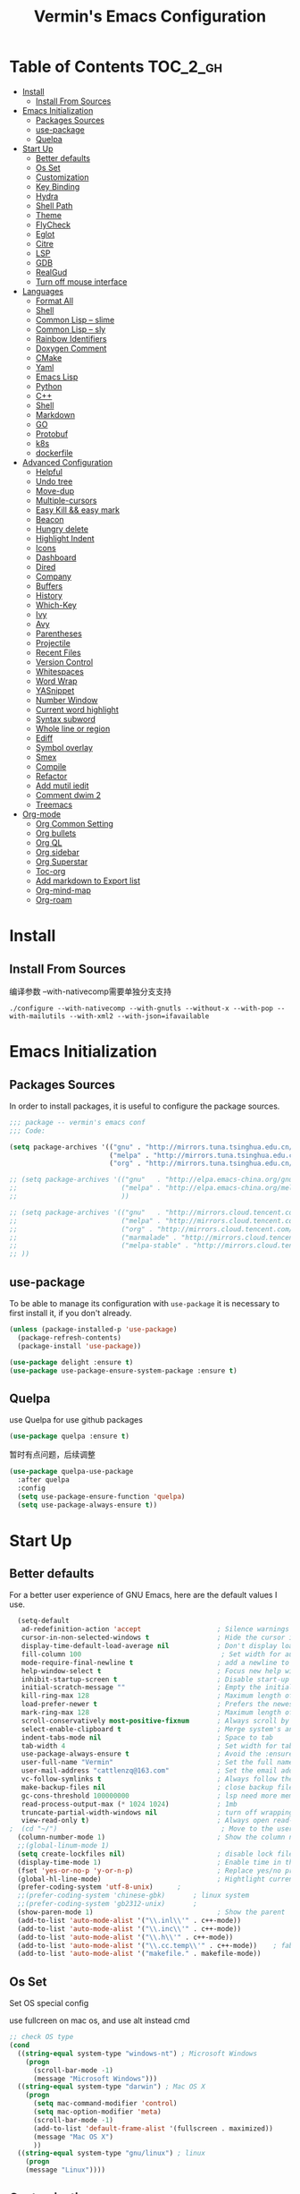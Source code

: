 
#+Title:  Vermin's Emacs Configuration

* Table of Contents                                                :TOC_2_gh:
- [[#install][Install]]
  - [[#install-from-sources][Install From Sources]]
- [[#emacs-initialization][Emacs Initialization]]
  - [[#packages-sources][Packages Sources]]
  - [[#use-package][use-package]]
  - [[#quelpa][Quelpa]]
- [[#start-up][Start Up]]
  - [[#better-defaults][Better defaults]]
  - [[#os-set][Os Set]]
  - [[#customization][Customization]]
  - [[#key-binding][Key Binding]]
  - [[#hydra][Hydra]]
  - [[#shell-path][Shell Path]]
  - [[#theme][Theme]]
  - [[#flycheck][FlyCheck]]
  - [[#eglot][Eglot]]
  - [[#citre][Citre]]
  - [[#lsp][LSP]]
  - [[#gdb][GDB]]
  - [[#realgud][RealGud]]
  - [[#turn-off-mouse-interface][Turn off mouse interface]]
- [[#languages][Languages]]
  - [[#format-all][Format All]]
  - [[#shell][Shell]]
  - [[#common-lisp----slime][Common Lisp -- slime]]
  - [[#common-lisp----sly][Common Lisp -- sly]]
  - [[#rainbow-identifiers][Rainbow Identifiers]]
  - [[#doxygen-comment][Doxygen Comment]]
  - [[#cmake][CMake]]
  - [[#yaml][Yaml]]
  - [[#emacs-lisp][Emacs Lisp]]
  - [[#python][Python]]
  - [[#c][C++]]
  - [[#shell-1][Shell]]
  - [[#markdown][Markdown]]
  - [[#go][GO]]
  - [[#protobuf][Protobuf]]
  - [[#k8s][k8s]]
  - [[#dockerfile][dockerfile]]
- [[#advanced-configuration][Advanced Configuration]]
  - [[#helpful][Helpful]]
  - [[#undo-tree][Undo tree]]
  - [[#move-dup][Move-dup]]
  - [[#multiple-cursors][Multiple-cursors]]
  - [[#easy-kill--easy-mark][Easy Kill && easy mark]]
  - [[#beacon][Beacon]]
  - [[#hungry-delete][Hungry delete]]
  - [[#highlight-indent][Highlight Indent]]
  - [[#icons][Icons]]
  - [[#dashboard][Dashboard]]
  - [[#dired][Dired]]
  - [[#company][Company]]
  - [[#buffers][Buffers]]
  - [[#history][History]]
  - [[#which-key][Which-Key]]
  - [[#ivy][Ivy]]
  - [[#avy][Avy]]
  - [[#parentheses][Parentheses]]
  - [[#projectile][Projectile]]
  - [[#recent-files][Recent Files]]
  - [[#version-control][Version Control]]
  - [[#whitespaces][Whitespaces]]
  - [[#word-wrap][Word Wrap]]
  - [[#yasnippet][YASnippet]]
  - [[#number-window][Number Window]]
  - [[#current-word-highlight][Current word highlight]]
  - [[#syntax-subword][Syntax subword]]
  - [[#whole-line-or-region][Whole line or region]]
  - [[#ediff][Ediff]]
  - [[#symbol-overlay][Symbol overlay]]
  - [[#smex][Smex]]
  - [[#compile][Compile]]
  - [[#refactor][Refactor]]
  - [[#add-mutil-iedit][Add mutil iedit]]
  - [[#comment-dwim-2][Comment dwim 2]]
  - [[#treemacs][Treemacs]]
- [[#org-mode][Org-mode]]
  - [[#org-common-setting][Org Common Setting]]
  - [[#org-bullets][Org bullets]]
  - [[#org-ql][Org QL]]
  - [[#org-sidebar][Org sidebar]]
  - [[#org-superstar][Org Superstar]]
  - [[#toc-org][Toc-org]]
  - [[#add-markdown-to-export-list][Add markdown to Export list]]
  - [[#org-mind-map][Org-mind-map]]
  - [[#org-roam][Org-roam]]

* Install
** Install From Sources
  编译参数
  --with-nativecomp需要单独分支支持
  #+begin_src shell
 ./configure --with-nativecomp --with-gnutls --without-x --with-pop --with-mailutils --with-xml2 --with-json=ifavailable
  #+end_src

* Emacs Initialization
** Packages Sources

   In order to install packages, it is useful to configure the package sources.

   #+BEGIN_SRC emacs-lisp :tangle yes
     ;;; package -- vermin's emacs conf
     ;;; Code:

     (setq package-archives '(("gnu" . "http://mirrors.tuna.tsinghua.edu.cn/elpa/gnu/")
                              ("melpa" . "http://mirrors.tuna.tsinghua.edu.cn/elpa/melpa/")
                              ("org" . "http://mirrors.tuna.tsinghua.edu.cn/elpa/org/")))

     ;; (setq package-archives '(("gnu"   . "http://elpa.emacs-china.org/gnu/")
     ;;                          ("melpa" . "http://elpa.emacs-china.org/melpa/")
     ;;                          ))

     ;; (setq package-archives '(("gnu"   . "http://mirrors.cloud.tencent.com/elpa/gnu/")
     ;;                          ("melpa" . "http://mirrors.cloud.tencent.com/elpa/melpa/")
     ;;                          ("org" . "http://mirrors.cloud.tencent.com/elpa/org/")
     ;;                          ("marmalade" . "http://mirrors.cloud.tencent.com/elpa/marmalade/")
     ;;                          ("melpa-stable" . "http://mirrors.cloud.tencent.com/elpa/melpa-stable/")
     ;; ))
   #+END_SRC

** use-package

   To be able to manage its configuration with =use-package= it is necessary to
   first install it, if you don't already.

   #+BEGIN_SRC emacs-lisp :tangle yes
  (unless (package-installed-p 'use-package)
    (package-refresh-contents)
    (package-install 'use-package))

  (use-package delight :ensure t)
  (use-package use-package-ensure-system-package :ensure t)
   #+END_SRC

** Quelpa
   use Quelpa for use github packages
   #+begin_src emacs-lisp :tangle yes
   (use-package quelpa :ensure t)
   #+end_src

   暂时有点问题，后续调整
   #+begin_src emacs-lisp :tangle no
   (use-package quelpa-use-package
     :after quelpa
     :config
     (setq use-package-ensure-function 'quelpa)
     (setq use-package-always-ensure t))
   #+end_src

* Start Up
** Better defaults

   For a better user experience of GNU Emacs, here are the default values I use.

   #+BEGIN_SRC emacs-lisp :tangle yes
	(setq-default
	 ad-redefinition-action 'accept                   ; Silence warnings for redefinition
	 cursor-in-non-selected-windows t                 ; Hide the cursor in inactive windows
	 display-time-default-load-average nil            ; Don't display load average
	 fill-column 100                                   ; Set width for automatic line breaks
	 mode-require-final-newline t                     ; add a newline to end of file
	 help-window-select t                             ; Focus new help windows when opened
	 inhibit-startup-screen t                         ; Disable start-up screen
	 initial-scratch-message ""                       ; Empty the initial *scratch* buffer
	 kill-ring-max 128                                ; Maximum length of kill ring
	 load-prefer-newer t                              ; Prefers the newest version of a file
	 mark-ring-max 128                                ; Maximum length of mark ring
	 scroll-conservatively most-positive-fixnum       ; Always scroll by one line
	 select-enable-clipboard t                        ; Merge system's and Emacs' clipboard
	 indent-tabs-mode nil                             ; Space to tab
	 tab-width 4                                      ; Set width for tabs
	 use-package-always-ensure t                      ; Avoid the :ensure keyword for each package
	 user-full-name "Vermin"                          ; Set the full name of the current user
	 user-mail-address "cattlenzq@163.com"            ; Set the email address of the current user
	 vc-follow-symlinks t                             ; Always follow the symlinks
	 make-backup-files nil							  ; close backup files
     gc-cons-threshold 100000000                      ; lsp need more memory
     read-process-output-max (* 1024 1024)            ; 1mb
     truncate-partial-width-windows nil               ; turn off wrapping long lines
	 view-read-only t)                                ; Always open read-only buffers in view-mode
  ;  (cd "~/")                                         ; Move to the user directory
	(column-number-mode 1)                            ; Show the column number
    ;;(global-linum-mode 1)
    (setq create-lockfiles nil)                       ; disable lock file
	(display-time-mode 1)                             ; Enable time in the mode-line
	(fset 'yes-or-no-p 'y-or-n-p)                     ; Replace yes/no prompts with y/n
	(global-hl-line-mode)                             ; Hightlight current line
	(prefer-coding-system 'utf-8-unix)		;
    ;;(prefer-coding-system 'chinese-gbk)       ; linux system
	;;(prefer-coding-system 'gb2312-unix)		;
	(show-paren-mode 1)                               ; Show the parent
	(add-to-list 'auto-mode-alist '("\\.inl\\'" . c++-mode))
	(add-to-list 'auto-mode-alist '("\\.inc\\'" . c++-mode))
	(add-to-list 'auto-mode-alist '("\\.h\\'" . c++-mode))
	(add-to-list 'auto-mode-alist '("\\.cc.temp\\'" . c++-mode))    ; fable template file
    (add-to-list 'auto-mode-alist '("makefile." . makefile-mode))
   #+END_SRC

** Os Set
   Set OS special config

   use fullcreen on mac os, and use alt instead cmd
   #+BEGIN_SRC emacs-lisp :tangle yes
     ;; check OS type
     (cond
       ((string-equal system-type "windows-nt") ; Microsoft Windows
         (progn
           (scroll-bar-mode -1)
           (message "Microsoft Windows")))
       ((string-equal system-type "darwin") ; Mac OS X
         (progn
           (setq mac-command-modifier 'control)
           (setq mac-option-modifier 'meta)
           (scroll-bar-mode -1)
           (add-to-list 'default-frame-alist '(fullscreen . maximized))
           (message "Mac OS X")
           ))
       ((string-equal system-type "gnu/linux") ; linux
         (progn
         (message "Linux"))))
   #+END_SRC

** Customization

   To avoid overloading the GNU Emacs custormization =init.el= file made by the
   user with the UI, I add the generated code in a separate file.

   I also made sure to follow the XDG base directory specification for the
   =auto-save-file= folder, in order to keep my =~/.emacs.d= folder clean.

   #+BEGIN_SRC emacs-lisp :tangle yes
  (setq-default
   auto-save-list-file-name (expand-file-name (format "~/.emacs.d/data/auto-save-list"))
   custom-file (expand-file-name (format "~/.emacs.d/data/custom.el")))
  (when (file-exists-p custom-file)
    (load custom-file t))
   #+END_SRC

** Key Binding
   自己适应的一些绑定
   #+begin_src emacs-lisp :tangle yes
   ;; use bind-key for key binding
   (use-package bind-key)
   ;; Use s-SPC to set mark
   (bind-key* "M-SPC" 'set-mark-command)
   #+end_src

** Hydra
   use Hydra for some keybinds
   #+begin_src emacs-lisp :tangle yes
   (use-package major-mode-hydra
    :init
    (cl-defun pretty-hydra-title (title &optional icon-type icon-name
                                        &key face height v-adjust)
      "Add an icon in the hydra title."
      (let ((face (or face `(:foreground ,(face-background 'highlight))))
            (height (or height 1.0))
            (v-adjust (or v-adjust 0.0)))
        (concat
         (when (and (icons-displayable-p) icon-type icon-name)
           (let ((f (intern (format "all-the-icons-%s" icon-type))))
             (when (fboundp f)
               (concat
                (apply f (list icon-name :face face :height height :v-adjust v-adjust))
                " "))))))))
   #+end_src
** Shell Path
   #+BEGIN_SRC emacs-lisp :tangle yes

   ;; make Emacs use the $PATH set up by the user's shell
   (use-package exec-path-from-shell
     :ensure t
     :init (progn
	   (when(not(eq system-type 'windows-nt))
	     (setq exec-path-from-shell-variables '("PYTHONPATH" "GOPATH"))
	     ;; when it is nil, exec-path-from-shell will read environment variable
	     ;; from .zshenv instead of .zshrc, but makes sure that you put all
	     ;; environment variable you need in .zshenv rather than .zshrc
	     (setq exec-path-from-shell-check-startup-files nil) ;
	     (setq exec-path-from-shell-arguments '("-l" )) ;remove -i read form .zshenv
	    (exec-path-from-shell-initialize)
	    )
	  )
      )

;;   (use-package exec-path-from-shell
;;     :init
;;     (setq exec-path-from-shell-check-startup-files nil)
;;     (exec-path-from-shell-initialize)
;;   )
   #+END_SRC
** Theme
   *NOTE:* to be able to see icons in the =doom-modeline=, you will need to install
   [[#Icons][all-the-icons]].

   +powerline+ telephone-line && moe-theme is better than doom's

   #+begin_src emacs-lisp :tangle yes
   (use-package telephone-line
     :config
     (telephone-line-mode 1)
     )
   #+end_src

   telephone 更好看一点
   #+begin_src emacs-lisp :tangle no
     (use-package powerline
       :config
       (powerline-default-theme)
       )
   #+end_src

   #+begin_src emacs-lisp :tangle yes
     (use-package moe-theme
       :config
       (setq moe-theme-hightlight-buffer-id t)
       ;; Resize titles (optional).
       (setq moe-theme-resize-markdown-title '(1.5 1.4 1.3 1.2 1.0 1.0))
       (setq moe-theme-resize-org-title '(1.5 1.4 1.3 1.2 1.1 1.0 1.0 1.0 1.0))
       (setq moe-theme-resize-rst-title '(1.5 1.4 1.3 1.2 1.1 1.0))
       ;; Choose a color for mode-line.(Default: blue)
       (moe-theme-random-color)
       ;; (powerline-moe-theme)
       (show-paren-mode t)
       (setq show-paren-style 'expression)
       (load-theme 'moe-dark t)
       (set-face-background hl-line-face "color-17")
       )
   #+end_src

   #+begin_src emacs-lisp :tangle no
  (use-package doom-modeline
    :defer 0.1
    :config (doom-modeline-mode))
   #+end_src

   #+begin_src emacs-lisp :tangle no
   (use-package color-theme-sanityinc-tomorrow
     :defer 0.1
     :config (load-theme 'sanityinc-tomorrow-night t))
   #+end_src

   #+begin_src emacs-lisp :tangle no
   (use-package nord-theme
     :config
     (load-theme 'nord t)
   )
   #+end_src

   #+begin_src emacs-lisp :tangle no
   (use-package srcery-theme
     :config
     (load-theme 'srcery t)
     (set-face-background hl-line-face "color-16")
   )
   #+end_src

   #+BEGIN_SRC emacs-lisp :tangle no
  (use-package doom-themes
    :config
    ;; (load-theme 'doom-dark+ t)
    ;; (load-theme 'doom-Iosvkem t)
    (load-theme 'doom-gruvbox t)
    ;; Global settings (defaults)
	(setq doom-themes-enable-bold t    ; if nil, bold is universally disabled
          doom-themes-enable-italic t) ; if nil, italics is universally disabled

	;; Enable flashing mode-line on errors
	(doom-themes-visual-bell-config)

	;; Enable custom neotree theme (all-the-icons must be installed!)
	;;(doom-themes-neotree-config)
	;; or for treemacs users
	(setq doom-themes-treemacs-theme "doom-colors") ; use the colorful treemacs theme
	(doom-themes-treemacs-config)

	;; Corrects (and improves) org-mode's native fontification.
	(doom-themes-org-config)
	)
   #+END_SRC

** FlyCheck
   #+BEGIN_SRC emacs-lisp :tangle yes
   (use-package flycheck
     :init
	 (global-flycheck-mode)
   )
   #+END_SRC
** Eglot
   Other lsp client
   #+BEGIN_SRC emacs-lisp :tangle no
   (use-package eglot
     :ensure t
     :config
     (add-to-list 'eglot-server-programs '((c++-mode c-mode) "clangd"))
     (add-hook 'c-mode-hook 'eglot-ensure)
     (add-hook 'c++-mode-hook 'eglot-ensure)
     (add-hook 'python-mode-hook 'eglot-ensure)
     (add-hook 'go-mode-hook 'eglot-ensure)
   )

   #+END_SRC

** Citre
   部分情况下，服务不一定能编译通过，lsp无法使用，可以采用ctags补全部分
   另外citre-peak很好用
   #+begin_quote
   M-n, M-p: Next/prev line.
   M-N, M-P: Next/prev definition.
   M-l j: Jump to the definition.
   C-g: Close the peek window.
   #+end_quote
   https://github.com/universal-ctags/citre


   #+begin_src emacs-lisp :tangle yes
     (use-package citre
       :defer t
       :init
       ;; This is needed in `:init' block for lazy load to work.
       (require 'citre-config)
       ;; Bind your frequently used commands.  Alternatively, you can define them
       ;; in `citre-mode-map' so you can only use them when `citre-mode' is enabled.
       (global-set-key (kbd "C-x c j") 'citre-jump)
       (global-set-key (kbd "C-x c J") 'citre-jump-back)
       (global-set-key (kbd "C-x c p") 'citre-ace-peek)
       (global-set-key (kbd "C-x c u") 'citre-update-this-tags-file)
       :config
       (setq
        ;; Set these if readtags/ctags is not in your path.
        ;; citre-readtags-program "/path/to/readtags"
        ;; citre-ctags-program "/path/to/ctags"
        ;; Set this if you use project management plugin like projectile.  It's
        ;; used for things like displaying paths relatively, see its docstring.
        citre-project-root-function #'projectile-project-root
        ;; Set this if you want to always use one location to create a tags file.
        citre-default-create-tags-file-location 'global-cache
        ;; See the "Create tags file" section above to know these options
        citre-use-project-root-when-creating-tags t
        citre-prompt-language-for-ctags-command t
        ;; By default, when you open any file, and a tags file can be found for it,
        ;; `citre-mode' is automatically enabled.  If you only want this to work for
        ;; certain modes (like `prog-mode'), set it like this.
        citre-auto-enable-citre-mode-modes '(prog-mode)))
#+end_src

** LSP
   #+BEGIN_SRC emacs-lisp :tangle yes
   (setq lsp-keymap-prefix "C-c l")

   (use-package lsp-mode
     :after (yasnippet company)
     :hook (
           (c++-mode . lsp-deferred)
           (c-mode . lsp-deferred)
           (python-mode . lsp-deferred)
           (go-mode . lsp-deferred)
           (lsp-mode . lsp-enable-which-key-integration)
           )
     :bind (:map lsp-mode-map
            ("C-c C-d" . lsp-describe-thing-at-point))
     :init (setq lsp-auto-guess-root t)       ; Detect project root
     :config
     (setq lsp-completion-enable t
           lsp-enable-snippet t
           lsp-semantic-highlighting t
           lsp-idle-delay 0.1
           lsp-enable-text-document-color t
           lsp-completion-provider :capf)
     (push 'company-capf company-backends))

   (use-package lsp-ui
     :commands lsp-ui-mode)

   ;; Debug
   (use-package dap-mode
     :diminish
     :functions dap-hydra/nil
     :bind (:map lsp-mode-map
            ("<f5>" . dap-debug)
            ("M-<f5>" . dap-hydra))
     :config
           (setq dap-python-executable "python3")
     :hook ((after-init . dap-mode)
            (dap-mode . dap-ui-mode)
            (dap-session-created . (lambda (&_rest) (dap-hydra)))
            (dap-terminated . (lambda (&_rest) (dap-hydra/nil)))
            (python-mode . (lambda () (require 'dap-python)))
            (ruby-mode . (lambda () (require 'dap-ruby)))
            (go-mode . (lambda () (require 'dap-go)))
            (java-mode . (lambda () (require 'dap-java)))
            ((c-mode c++-mode objc-mode swift) . (lambda () (require 'dap-lldb)))
            (php-mode . (lambda () (require 'dap-php)))
            (elixir-mode . (lambda () (require 'dap-elixir)))
            ((js-mode js2-mode) . (lambda () (require 'dap-chrome)))))

   (with-eval-after-load 'lsp-mode
     (require 'dap-cpptools))

   ;; `lsp-mode' and `treemacs' integration.
   (use-package lsp-treemacs
     :commands lsp-treemacs-errors-list
   )

;;   (use-package company-lsp
;;     :config (push 'company-lsp company-backends)
;;     )

   (use-package lsp-ivy
     :commands lsp-ivy-workspace-symbol
   )
   #+END_SRC
** GDB
   暂时先配置多窗口调试
   #+begin_src emacs-lisp :tangle yes
     ;; use gdb in many windows by default
     (setq gdb-many-windows t)
     ;; non-nil display sourcce file containing the main routine at startup
     ;; (setq gdb-show-main t)
     ;; (setq gdb-use-separate-io-buffer 1)
   #+end_src

** RealGud
   use realgud for debug

   #+begin_src emacs-lisp :tangle yes
   ;; maybe need run M-x package-refresh-contents RET first
   (use-package realgud
     :ensure t
   )
   #+end_src

** Turn off mouse interface

   Since I never use the mouse with GNU Emacs, I prefer not to use certain
   graphical elements as seen as the menu bar, toolbar, scrollbar and tooltip that
   I find invasive.

   #+BEGIN_SRC emacs-lisp :tangle yes
     (menu-bar-mode -1)              ; Disable the menu bar
     (tool-bar-mode -1)              ; Disable the tool bar
     (tooltip-mode -1)              ; Disable the tooltips
     ;; (scroll-bar-mode -1)           ; Disable the scrollbar
   #+END_SRC

* Languages
** Format All
   format all languages
   针对python自定义一个format支持black超长行换行
   主动打开各个语言的format，否则如果没有配置formater，会报错
   #+begin_src emacs-lisp :tangle yes
(use-package format-all
  :config
  (add-hook 'format-all-mode-hook 'format-all-ensure-formatter)
  ;; 主动打开各个mode的hook
  (add-hook 'emacs-lisp-mode-hook 'format-all-mode)
  (define-format-all-formatter g-clang-format
    (:executable "clang-format")
    (:install
     (macos "brew install clang-format")
     (windows "scoop install llvm"))
    (:languages "C" "C++")
    (:features region)
    (:format
     (format-all--buffer-easy
      executable
      "-style=google"
      "-assume-filename"
      (or (buffer-file-name)
          (cdr (assoc language
                      '(("C"               . ".c")
                        ("C++"             . ".cpp")))))
      (when region
        (list "--offset" (number-to-string (1- (car region)))
              "--length" (number-to-string (- (cdr region) (car region))))))))
  (add-hook 'c-mode-hook 'format-all-mode)
  (add-hook 'c++-mode-hook 'format-all-mode)
  (add-hook 'c-mode-hook #'(lambda ()
                             (setq-local format-all-formatters '(("C++" g-clang-format)))))
  (add-hook 'c++-mode-hook #'(lambda ()
                             (setq-local format-all-formatters '(("C++" g-clang-format)))))
  (define-format-all-formatter myblack
    (:executable "black")
    (:install "pip install black")
    (:languages "Python")
    (:features)
    (:format (format-all--buffer-easy
              executable "-q" "--experimental-string-processing"
              (when (format-all--buffer-extension-p "pyi") "--pyi")
              "-")))
  (add-hook 'python-mode-hook 'format-all-mode)
  (add-hook 'python-mode-hook #'(lambda ()
  (setq-local format-all-formatters '(("Python" myblack))))))
   #+end_src

** Shell
   add shell support
   #+begin_src emacs-lisp :tangle yes
   (use-package bash-completion
     :config
     (bash-completion-setup)
   )
   #+end_src

** Common Lisp -- slime
   common lisp env
   #+begin_src emacs-lisp :tangle yes
     ;; install sbcl first, like:
     ;;     sudo yum install sbcl
     (use-package slime
       :config
       (setq inferior-lisp-program "sbcl")
     )

     (use-package elisp-slime-nav
       :config
       (dolist (hook '(emacs-lisp-mode-hook ielm-mode-hook))
         (add-hook hook 'turn-on-elisp-slime-nav-mode))
     )

     (use-package slime-company
       :after (slime company)
       :config (setq slime-company-completion 'fuzzy
                     slime-company-after-completion 'slime-company-just-one-space))

   #+end_src
** Common Lisp -- sly
   try sly

   #+begin_src emacs-lisp :tangle no
     ;; install sbcl first, like:
     ;;     sudo yum install sbcl
     (use-package sly
       :hook (lisp-mode-hook . sly-editing-mode)
       :config
       (setq inferior-lisp-program "sbcl")
     )

     (use-package sly-quicklisp)
     (use-package sly-named-readtables)
     (use-package sly-macrostep)
   #+end_src

** Rainbow Identifiers
   try Rainbow Identifiers
   #+BEGIN_SRC emacs-lisp :tangle yes
   (use-package rainbow-identifiers
     :config
     (add-hook 'prog-mode-hook 'rainbow-identifiers-mode)
   )
   #+END_SRC

** Doxygen Comment
   Use srecode to genenate doxygen comment
   #+BEGIN_SRC emacs-lisp :tangle yes
   (use-package srecode
     :config
     (semantic-mode)
     (global-srecode-minor-mode 1)
   )
   #+END_SRC

** CMake
   CMake support
   #+BEGIN_SRC emacs-lisp :tangle yes
   (use-package cmake-mode
     )

   (use-package cmake-font-lock
     :config
     (autoload 'cmake-font-lock-activate "cmake-font-lock" nil t)
     (add-hook 'cmake-mode-hook 'cmake-font-lock-activate)
     )

   (use-package eldoc-cmake
     :after eldoc
     :hook (cmake-mode . eldoc-cmake-enable)
   )

   #+END_SRC

** Yaml
   Yaml mode support
   #+BEGIN_SRC emacs-lisp :tangle yes
   (use-package yaml-mode
     :config
     (setq auto-mode-alist  (cons '(".yml$" . yaml-mode) auto-mode-alist))
     )

   (use-package flycheck-yamllint
     :after flycheck
     :init
     (add-hook 'flycheck-mode-hook 'flycheck-yamllint-setup)
   )

   #+END_SRC

** Emacs Lisp

   #+BEGIN_SRC emacs-lisp :tangle yes
  (use-package elisp-mode :ensure nil :delight "ξ ")
   #+END_SRC

*** Eldoc

    Provides minibuffer hints when working with Emacs Lisp.

    #+BEGIN_SRC emacs-lisp :tangle yes
  (use-package eldoc
    :delight
    :hook (emacs-lisp-mode . eldoc-mode))
    #+END_SRC

** Python
   Lsp-mode will start py on python mode
   use [[*Format All][Format All]] to format code

   Use pyright
   #+BEGIN_SRC emacs-lisp :tangle yes
   ;; sudo npm install -g pyright
   ;; sudo npm update -g pyright
   (use-package lsp-pyright
     :ensure t
     :config
     (setq lsp-pyright-python-executable-cmd "python3")
     :hook (python-mode . (lambda ()
                          (require 'lsp-pyright)
                          (lsp))))  ; or lsp-deferred

   #+END_SRC

   #+BEGIN_SRC shell :tangle no
   pip install --upgrade setuptools
   pip install 'python-language-server[all]'
   pip3 install 'python-language-server[all]'
   #+END_SRC

   #+BEGIN_SRC emacs-lisp :tangle yes
   ;; Python Mode
   ;; Install:
   ;;   pip install pyflakes
   ;;   pip install autopep8
   ;;   change to python3
   (use-package python
     :ensure nil
	 :defines gud-pdb-command-name pdb-path
	 :config
	 ;; Disable readline based native completion
	 (setq python-shell-completion-native-enable nil)
	 (setq python-indent-offset 4
        python-sort-imports-on-save t
        python-shell-interpreter "python3"
        pippel-python-command "python3"
        importmagic-python-interpreter "python3"
        flycheck-python-pylint-executable "pylint"
        flycheck-python-flake8-executable "flake8")

	 (add-hook 'inferior-python-mode-hook
            (lambda ()
              ;; (bind-key "C-c C-z" #'kill-buffer-and-window inferior-python-mode-map)
              (process-query-on-exit-flag (get-process "Python"))))

	  ;; Live Coding in Python
	  (use-package live-py-mode))
   #+END_SRC

** C++
   c++ lsp server
   disable cquery and ccls to use clangd as lsp server

   #+BEGIN_SRC emacs-lisp :tangle yes
  (use-package google-c-style				;
	:hook ((c-mode c++-mode) . google-set-c-style)
		   (c-mode-common . google-make-newline-indent))
   #+END_SRC

   #+BEGIN_SRC emacs-lisp :tangle yes
  ;; C/C++ Mode -- use google c-style
  (use-package cc-mode
    :ensure nil
	:bind (:map c-mode-base-map
                ("C-c c" . compile))
	;;:hook (c-mode-common . (lambda ()
    ;;            (c-set-style "k&r")
    ;;            (setq tab-width 4)
    ;;            (setq c-basic-offset 4)))
  )
   #+END_SRC

   #+BEGIN_SRC  emacs-lisp :tangle yes
  (use-package modern-cpp-font-lock
	:diminish
	:init (modern-c++-font-lock-global-mode t)
  )
   #+END_SRC

   #+begin_src emacs-lisp :tangle yes
   (use-package cpp-auto-include
     :config
     (cpp-auto-include)
   )
   #+end_src

** Shell
   Use lsp
   #+BEGIN_SRC emacs-lisp :tangle yes
   ;; npm i -g bash-language-server
   #+END_SRC
** Markdown
   Grip use github api Need github account try other
   #+BEGIN_SRC emacs-lisp :tangle no
   ;; try grip-mode
   ;; Grip install:
   ;;      Python
   ;:      pip install grip
   (use-package grip-mode
     :ensure t
     :hook ((markdown-mode org-mode) . grip-mode)
     )


   (use-package markdown-mode
     :ensure t
     :mode (("README\\.md\\'" . gfm-mode)
            ("\\.md\\'" . markdown-mode)
            ("\\.markdown\\'" . markdown-mode))
     :init (setq markdown-command "multimarkdown"))

      #+END_SRC

** GO
   #+BEGIN_SRC emacs-lisp :tangle yes
   ;;; Commentary:
   ;;
   ;; Golang configurations.
   ;;       export GO111MODULE=on
   ;;       export GOPROXY=https://goproxy.cn
   ;;       export GOPATH="/usr/local/gopath/"
   ;;       export PATH="$GOPATH/bin:$PATH"
   ;;       go get golang.org/x/tools/gopls@latest
   ;;
   ;; Go packages:
   ;; go get -u github.com/mdempsky/gocode
   ;; go get -u github.com/rogpeppe/godef
   ;; go get -u golang.org/x/tools/cmd/gopls
   ;; go get -u golang.org/x/tools/cmd/goimports
   ;; go get -u golang.org/x/tools/cmd/gorename
   ;; go get -u golang.org/x/tools/cmd/gotype
   ;; go get -u golang.org/x/tools/cmd/godoc
   ;; go get -u github.com/go-delve/delve/cmd/dlv
   ;; go get -u github.com/josharian/impl
   ;; go get -u github.com/cweill/gotests/...
   ;; go get -u github.com/fatih/gomodifytags
   ;; go get -u github.com/davidrjenni/reftools/cmd/fillstruct
   ;; go get -u github.com/uudashr/gopkgs/cmd/gopkgs
   ;; go get -u onnef.co/go/tools/...
   ;;

 ;; Golang
 (exec-path-from-shell-copy-env "GOPATH")
 (exec-path-from-shell-copy-env "GOROOT")

 ;; Set up before-save hooks to format buffer and add/delete imports.
 ;; Make sure you don't have other gofmt/goimports hooks enabled.
 ;;(defun lsp-go-install-save-hooks ()
 ;; (add-hook 'before-save-hook #'lsp-format-buffer t t)
 ;; (add-hook 'before-save-hook #'lsp-organize-imports t t))
 ;;(add-hook 'go-mode-hook #'lsp-go-install-save-hooks)

 ;; (lsp-register-custom-settings
 ;;   '(("gopls.completeUnimported" t t)
 ;;     ("gopls.staticcheck" t t)))

 (use-package go-mode
   :bind (:map go-mode-map
		  ([remap xref-find-definitions] . godef-jump)
		  ("C-c R" . go-remove-unused-imports)
		  ("<f1>" . godoc-at-point))
   :config
   ;; Format with `goimports' if possible, otherwise using `gofmt'
   (when (executable-find "goimports")
	 (setq gofmt-command "goimports"))
   (add-hook 'before-save-hook #'gofmt-before-save)

   (use-package go-projectile)
   (use-package go-dlv)
   (use-package go-fill-struct)
   (use-package go-rename)
   (use-package golint)
   (use-package govet)

;;   (use-package go-gopath
;;     :bind (
;;       :map go-mode-map
;;       ("C-c C-e" . go-gopath-set-gopath)
;;     )
;;   )

   (use-package go-impl
	 :functions (go-packages-gopkgs go-root-and-paths go-packages-fd)
	 :config
	 ;; `go-packages-native', remiplement it.
	 (cond
	  ((executable-find "gopkgs")
	   (defun go-packages-gopkgs()
		 "Return a list of all Go packages, using `gopkgs'."
		 (sort (process-lines "gopkgs") #'string<))
	   (setq go-packages-function #'go-packages-gopkgs))
	  ((executable-find "fd")
	   (defun go-packages-fd ()
		 "Return a list of all installed Go packages, using `fd'."
		 (sort
		  (delete-dups
		   (cl-mapcan
			'(lambda (topdir)
			   (let ((pkgdir (concat topdir "/pkg/")))
				 (--> (shell-command-to-string (concat "fd -e a . " pkgdir))
					  (split-string it "\n")
					  (-map (lambda (str)
							  (--> (string-remove-prefix pkgdir str)
								   (string-trim-left it ".*?/")
								   (string-remove-suffix ".a" it)
								   )
							  ) it))))
			(go-root-and-paths)))
		  #'string<))
	   (setq go-packages-function #'go-packages-fd))))

   (use-package go-tag
	 :bind (:map go-mode-map
			("C-c t" . go-tag-add)
			("C-c T" . go-tag-remove))
	 :config (setq go-tag-args (list "-transform" "camelcase")))

   (use-package go-gen-test
	 :bind (:map go-mode-map
			("C-c C-t" . go-gen-test-dwim)))

   (use-package gotest
	 :bind (:map go-mode-map
			("C-c a" . go-test-current-project)
			("C-c m" . go-test-current-file)
			("C-c ." . go-test-current-test)
			("C-c x" . go-run))))

 ;; Local Golang playground for short snippets
 (use-package go-playground
  :diminish
  :commands go-playground-mode)

   #+END_SRC
** Protobuf
   Proto buf support
   #+BEGIN_SRC emacs-lisp :tangle yes
   (use-package protobuf-mode
     :config
     (setq auto-mode-alist  (cons '(".proto$" . protobuf-mode) auto-mode-alist))
     )

   #+END_SRC

** k8s
   k8s-mode
   #+begin_src emacs-lisp :tangle yes
   (use-package k8s-mode
     :ensure t
     :hook (k8s-mode . yas-minor-mode)
     :config
     ;; Set indent offset
     (setq k8s-indent-offset nil)
     ;; The site docs URL
     (setq k8s-site-docs-url "https://kubernetes.io/docs/reference/generated/kubernetes-api/")
     ;; The defautl API version
     (setq k8s-site-docs-version "v1.3")
     ;; The browser funtion to browse the docs site. Default is `browse-url-browser-function`
     (setq k8s-search-documentation-browser-function nil)
     ; Should be a X11 browser
     ;(setq k8s-search-documentation-browser-function (quote browse-url-firefox))
     )
   #+end_src

** dockerfile
   dockerfile-mode
   #+begin_src emacs-lisp :tangle yes
   (use-package dockerfile-mode
     :config
     (add-to-list 'auto-mode-alist '("Dockerfile\\'" . dockerfile-mode))
   )
   #+end_src

* Advanced Configuration
** Helpful
   #+begin_src emacs-lisp :tangle yes
   (use-package helpful
    :ensure t
    :pretty-hydra
    ((:color teal :quit-key "q")
     ("Helpful"
      (("f" helpful-callable "callable")
       ("v" helpful-variable "variable")
       ("k" helpful-key "key")
       ("c" helpful-command "command")
       ("d" helpful-at-point "thing at point"))))
    :bind ("C-h" . helpful-hydra/body))
   #+end_src

** Undo tree
   better undo && redo
   #+begin_src emacs-lisp :tangle yes
  (use-package undo-tree
    :config
    (global-undo-tree-mode)
    )
   #+end_src

** Move-dup
   for code move
   #+begin_src emacs-lisp :tangle yes
   (use-package move-dup
     :bind (("M-p"   . move-dup-move-lines-up)
            ("C-M-p" . move-dup-duplicate-up)
            ("M-n"   . move-dup-move-lines-down)
            ("C-M-n" . move-dup-duplicate-down)))
   #+end_src

** Multiple-cursors
   #+begin_src emacs-lisp :tangle yes
     (use-package multiple-cursors
       :config
       (global-set-key (kbd "C-S-c C-S-c") 'mc/edit-lines)
       (global-set-key (kbd "C->") 'mc/mark-next-like-this)
       (global-set-key (kbd "C-<") 'mc/mark-previous-like-this)
       (global-set-key (kbd "C-c C-<") 'mc/mark-all-like-this)
       )

   #+end_src

** Easy Kill && easy mark
   M-w for kill && mark
   #+begin_src emacs-lisp :tangle yes
     (use-package easy-kill
       :config
       (global-set-key [remap kill-ring-save] 'easy-kill)
       (global-set-key [remap mark-sexp] 'easy-mark))

     (use-package easy-kill-extras
       :after (mutiple-cursors easy-kill)
       :config
       ;; Upgrade `mark-word' and `mark-sexp' with easy-mark
       ;; equivalents.
       (global-set-key (kbd "M-@") 'easy-mark-word)
       (global-set-key (kbd "C-M-@") 'easy-mark-sexp)

       ;; `easy-mark-to-char' or `easy-mark-up-to-char' could be a good
       ;; replacement for `zap-to-char'.
       (global-set-key [remap zap-to-char] 'easy-mark-to-char)

       ;; Integrate `expand-region' functionality with easy-kill
       (define-key easy-kill-base-map (kbd "o") 'easy-kill-er-expand)
       (define-key easy-kill-base-map (kbd "i") 'easy-kill-er-unexpand)

       ;; Add the following tuples to `easy-kill-alist', preferrably by
       ;; using `customize-variable'.
       (add-to-list 'easy-kill-alist '(?^ backward-line-edge ""))
       (add-to-list 'easy-kill-alist '(?$ forward-line-edge ""))
       (add-to-list 'easy-kill-alist '(?b buffer ""))
       (add-to-list 'easy-kill-alist '(?< buffer-before-point ""))
       (add-to-list 'easy-kill-alist '(?> buffer-after-point ""))
       (add-to-list 'easy-kill-alist '(?f string-to-char-forward ""))
       (add-to-list 'easy-kill-alist '(?F string-up-to-char-forward ""))
       (add-to-list 'easy-kill-alist '(?t string-to-char-backward ""))
       (add-to-list 'easy-kill-alist '(?T string-up-to-char-backward ""))
       (define-key mc/keymap (kbd "C-. M-C-f") 'mc/mark-next-sexps)
       (define-key mc/keymap (kbd "C-. M-C-b") 'mc/mark-previous-sexps)
       (define-key mc/keymap (kbd "C-. <") 'mc/mark-all-above)
       (define-key mc/keymap (kbd "C-. >") 'mc/mark-all-below)

       (define-key mc/keymap (kbd "C-. C-d") 'mc/remove-current-cursor)
       (define-key mc/keymap (kbd "C-. C-k") 'mc/remove-cursors-at-eol)
       (define-key mc/keymap (kbd "C-. d")   'mc/remove-duplicated-cursors)
       (define-key mc/keymap (kbd "C-. C-o") 'mc/remove-cursors-on-blank-lines)

       (define-key mc/keymap (kbd "C-. C-.") 'mc/freeze-fake-cursors-dwim)

       (define-key mc/keymap (kbd "C-. .")   'mc/move-to-column)
       (define-key mc/keymap (kbd "C-. =")   'mc/compare-chars)

       ;; Emacs 24.4+ comes with rectangle-mark-mode.
       (define-key rectangle-mark-mode-map (kbd "C-. C-,") 'mc/rect-rectangle-to-multiple-cursors)

       (define-key cua--rectangle-keymap   (kbd "C-. C-,") 'mc/cua-rectangle-to-multiple-cursors))
   #+end_src

** Beacon
   find cursor
   #+begin_src emacs-lisp :tangle yes
   (use-package beacon
     :config
     (beacon-mode 1)
   )

   #+end_src

** Hungry delete
   delete all space
   #+begin_src emacs-lisp :tangle yes
   (use-package hungry-delete
     :config
     (global-hungry-delete-mode)
   )
   #+end_src

** Highlight Indent

   #+begin_src emacs-lisp :tangle yes
   (use-package indent-guide
     :config
     (set-face-background 'indent-guide-face "cyan")
     (indent-guide-global-mode)
   )
   #+end_src

   #+begin_src emacs-lisp :tangle no
   (use-package highlight-indentation
     :hook (
     (prog-mode . highlight-indentation-mode)
     (protobuf-mode . highlight-indentation-mode)
     ;; (prog-mode . highlight-indentation-current-column-mode)
     ;; (protobuf-mode . highlight-indentation-current-column-mode)
     )
     :config
     (set-face-background 'highlight-indentation-face "green")
     (set-face-background 'highlight-indentation-current-column-face "magenta")

   )
   #+end_src

   charater 模式，有时候会引起换行错误，改为colum
   #+begin_src emacs-lisp :tangle no
   (use-package highlight-indent-guides
     :hook (
     (prog-mode . highlight-indent-guides-mode)
     (protobuf-mode . highlight-indent-guides-mode)
     )
     :config
     (setq highlight-indent-guides-method 'charater)
   )
   #+end_src

** Icons
   To integrate icons with =doom-modeline=, =switch-to-buffer=, =counsel-find-file=
   and many other functions; [[https://github.com/domtronn/all-the-icons.el/][all-the-icons]] is just the best package that you can
   find.

   *NOTE:* if it's the first time that you install the package, you must run
   =M-x all-the-icons-install-fonts=.

   #+BEGIN_SRC emacs-lisp :tangle yes
  (use-package all-the-icons
  )

  (use-package all-the-icons-dired
    :config
    (add-hook 'dired-mode-hook 'all-the-icons-dired-mode)
  )

   #+END_SRC

** Dashboard

   Always good to have a dashboard.

   #+BEGIN_SRC emacs-lisp :tangle yes
  (use-package dashboard
    :ensure t
    :config
	(setq dashboard-items '((recents  . 30)
                        (bookmarks . 5)
                        (projects . 15)
                        (agenda . 5)
                        (registers . 5)))
	(setq dashboard-set-heading-icons t)
	(setq dashboard-set-file-icons t)
	(dashboard-setup-startup-hook)
	)
   #+END_SRC

** Dired

   For those who didn't know, GNU Emacs is also a file explorer.

   #+BEGIN_SRC emacs-lisp :tangle yes
  (use-package dired
    :ensure nil
    :delight "Dired "
    :custom
    (dired-auto-revert-buffer t)
    (dired-dwim-target t)
    (dired-hide-details-hide-symlink-targets nil)
    (dired-listing-switches "-alh")
    (dired-ls-F-marks-symlinks nil)
    (dired-recursive-copies 'always))
   #+END_SRC

** Company
   =company= provides auto-completion at point and to Displays a small pop-in
   containing the candidates.

   #+BEGIN_QUOTE
   Company is a text completion framework for Emacs. The name stands for "complete
   anything". It uses pluggable back-ends and front-ends to retrieve and display
   completion candidates.

   [[http://company-mode.github.io/][Dmitry Gutov]]
   #+END_QUOTE

   #+BEGIN_SRC emacs-lisp :tangle yes
  (use-package company
    :defer 0.5
    :delight
	:init
	(add-hook 'after-init-hook 'global-company-mode)
    :custom
    (company-begin-commands '(self-insert-command))
    (company-idle-delay .1)
    (company-dabbrev-ignore-case t)
    (company-minimum-prefix-length 1)
    (company-show-numbers t)
    (company-tooltip-align-annotations 't)
    (global-company-mode t)
    :config
    (define-key company-active-map (kbd "C-n") 'company-select-next)
    (define-key company-active-map (kbd "C-p") 'company-select-previous)
;;	(delete 'company-dabbrev 'company-backends)
;;	(add-to-list 'company-backends #'company-dabbrev)
	(setq company-dabbrev-char-regexp "[\\.0-9a-zA-Z-_'/]")
	(setq company-dabbrev-code-other-buffers 'all)
    (setq completion-ignore-case t)
    ; company在纯文本的时候使用dabbrev做后端，会默认开启downcase，然后补全都会变成小写
    (setq company-dabbrev-downcase nil)
  )



   #+END_SRC

   I use =company= with =company-box= that allows a company front-end with icons.

   #+BEGIN_SRC emacs-lisp :tangle yes
  (use-package company-box
    :after company
    :delight
    :hook (company-mode . company-box-mode))
   #+END_SRC

** Buffers

   Buffers can quickly become a mess. For some people, it's not a problem, but I
   like being able to find my way easily.

   #+BEGIN_SRC emacs-lisp :tangle yes
  (use-package ibuffer
    :bind ("C-x C-b" . ibuffer))

  (use-package ibuffer-projectile
    :after ibuffer
    :preface
    (defun my/ibuffer-projectile ()
      (ibuffer-projectile-set-filter-groups)
      (unless (eq ibuffer-sorting-mode 'alphabetic)
        (ibuffer-do-sort-by-alphabetic)))
    :hook (ibuffer . my/ibuffer-projectile))
   #+END_SRC

** History

   Provides the ability to have commands and their history saved so that whenever
   you return to work, you can re-run things as you need them. This is not a
   radical function, it is part of a good user experience.

   #+BEGIN_SRC emacs-lisp :tangle yes
  (use-package savehist
    :ensure nil
    :custom
    (history-delete-duplicates t)
    (history-length t)
    (savehist-additional-variables '(kill-ring search-ring regexp-search-ring))
    (savehist-file (expand-file-name (format "~/.emacs.d/cache/history")))
    (savehist-save-minibuffer-history 1)
    :config (savehist-mode 1))
   #+END_SRC

** Which-Key
   :PROPERTIES:
   :ID:       e3d033d4-6c26-43e6-891b-988e8d4c9a98
   :END:
   Use Whick-key to help
   #+BEGIN_SRC emacs-lisp :tangle yes
   (use-package which-key
     :init
     (which-key-mode)
   )
   #+END_SRC
** Ivy

   I used =helm= before, but I find =ivy= faster and lighter.

   #+BEGIN_QUOTE
   Ivy is a generic completion mechanism for Emacs. While it operates similarly to
   other completion schemes such as icomplete-mode, Ivy aims to be more efficient,
   smaller, simpler, and smoother to use yet highly customizable.

   [[https://github.com/abo-abo/ivy][Oleh Krehel]]
   #+END_QUOTE

   #+BEGIN_SRC emacs-lisp :tangle yes
  (use-package counsel
    :after ivy
    :delight
    :bind (
	       ("C-x C-d" . counsel-dired-jump)
           ("C-x C-h" . counsel-minibuffer-history)
           ("C-x C-l" . counsel-find-library)
           ("C-x C-r" . counsel-recentf)
           ("C-x C-u" . counsel-unicode-char)
           ("C-x C-v" . counsel-set-variable)
           ("C-c n" . counsel-imenu)
		   ("M-x" . counsel-M-x)
		   )
    :config (counsel-mode)
    :custom (counsel-rg-base-command "rg -S -M 150 --no-heading --line-number --color never %s"))

  (use-package counsel-projectile
    :config
    (counsel-projectile-mode)
  )

  (use-package orderless
    :ensure t
    :custom (completion-styles '(orderless)))

  (use-package ivy
    :delight
    :init
    (setq ivy-re-builders-alist '((t . orderless-ivy-re-builder)))
    :defer 0.1
    :bind (("C-x b" . ivy-switch-buffer)
           ("C-x B" . ivy-switch-buffer-other-window)
           ("M-H"   . ivy-resume)
           :map ivy-minibuffer-map
           ("<tab>" . ivy-alt-done)
           ("C-i" . ivy-partial-or-done)
           :map ivy-switch-buffer-map
           ("C-k" . ivy-switch-buffer-kill))
    :custom
    (ivy-case-fold-search-default t)
    (ivy-count-format "(%d/%d) ")
    (ivy-re-builders-alist '((t . ivy--regex-plus)))
    (ivy-use-virtual-buffers t)
    :config (ivy-mode))

  (use-package ivy-pass
    :after ivy
    :commands ivy-pass)

  (use-package ivy-rich
    :after ivy
    :custom
    (ivy-virtual-abbreviate 'full
                            ivy-rich-switch-buffer-align-virtual-buffer t
                            ivy-rich-path-style 'abbrev)
    :config (ivy-rich-mode 1))

  (use-package all-the-icons-ivy
    :after (all-the-icons ivy)
    :custom (all-the-icons-ivy-buffer-commands '(ivy-switch-buffer-other-window))
    :config
    (add-to-list 'all-the-icons-ivy-file-commands 'counsel-dired-jump)
    (add-to-list 'all-the-icons-ivy-file-commands 'counsel-find-library)
    (all-the-icons-ivy-setup))

  (use-package swiper
    :after ivy
    :bind (("C-s" . swiper)
           ("C-r" . swiper)
           :map swiper-map
           ("M-%" . swiper-query-replace)))
   #+END_SRC
** Avy
   Navigation with Avy
   #+begin_src emacs-lisp :tangle yes
     (use-package avy
       :ensure t
       :config
       (avy-setup-default)
       :bind (
             ("M-g c" . avy-goto-char)
             ("M-g M-c" . avy-goto-char-2)
             ;; ("M-g M-g" . avy-goto-line)
             ("M-g g" . avy-goto-line)
             ("M-g w" . avy-goto-word-1)
             ("M-g e" . avy-goto-word-0)
             )
       )

     (use-package ivy-avy
       :after ivy
     )
   #+end_src

** Parentheses

   Managing parentheses can be painful. One of the first things you want to do is
   to change the appearance of the highlight of the parentheses pairs.

   #+BEGIN_SRC emacs-lisp :tangle yes
  (use-package faces
    :ensure nil
    :custom (show-paren-delay 0)
    :config
    (set-face-background 'show-paren-match "#262b36")
    (set-face-bold 'show-paren-match t)
    (set-face-foreground 'show-paren-match "#ffffff"))
   #+END_SRC

*** =rainbow-delimiters=

    #+BEGIN_QUOTE
    rainbow-delimiters is a "rainbow parentheses"-like mode which highlights
    delimiters such as parentheses, brackets or braces according to their
    depth. Each successive level is highlighted in a different color. This makes it
    easy to spot matching delimiters, orient yourself in the code, and tell which
    statements are at a given depth.

    [[https://github.com/Fanael/rainbow-delimiters][Fanael Linithien]]
    #+END_QUOTE

    #+BEGIN_SRC emacs-lisp :tangle yes
  (use-package rainbow-delimiters
    :hook (prog-mode . rainbow-delimiters-mode))
    #+END_SRC

*** =smartparens=

    In my opinion, it is the most powerful package to deal with the
    parenthesis. Anyway, if you don't like it, you can try taking a look at
    =paredit= or =autopair=.

    #+BEGIN_SRC emacs-lisp :tangle yes
  (use-package smartparens
    :defer 1
    :delight
    :init
    (require 'smartparens-config)
    :custom (sp-escape-quotes-after-insert nil)
    :config (smartparens-global-mode 1))
    #+END_SRC

** Projectile

   #+BEGIN_QUOTE
   Projectile is a project interaction library for Emacs. Its goal is to provide a
   nice set of features operating on a project level without introducing external
   dependencies (when feasible). For instance - finding project files has a
   portable implementation written in pure Emacs Lisp without the use of GNU find
   (but for performance sake an indexing mechanism backed by external commands
   exists as well).

   Use build.sh to compile project with build.sh

   [[https://github.com/bbatsov/projectile][Bozhidar Batsov]]
   #+END_QUOTE

   #+BEGIN_SRC emacs-lisp :tangle yes
  (use-package projectile
    ;;:defer 1
    :custom
    (projectile-cache-file (expand-file-name (format "~/.emacs.d/cache/projectile.cache")))
    (projectile-globally-ignored-file-suffixes '(".o" ".a"))
    (projectile-completion-system 'ivy)
    (projectile-enable-caching t)
    ;;(projectile-keymap-prefix (kbd "C-c p"))
    (projectile-require-project nil)
    (projectile-known-projects-file (expand-file-name (format "~/.emacs.d/cache/projectile-bookmarks.eld")))
    (projectile-mode-line '(:eval (projectile-project-name)))
    :config
    (define-key projectile-mode-map (kbd "C-c p") 'projectile-command-map)
    (add-to-list 'projectile-globally-ignored-directories ".clangd")
    (add-to-list 'projectile-globally-ignored-directories ".ccls-cache")
    (projectile-register-project-type 'build-proj '("build.sh")
                                      :compile "./build.sh")
    (projectile-global-mode))

  (use-package counsel-projectile
    :after (counsel projectile)
    :config (counsel-projectile-mode 1))
   #+END_SRC

** Recent Files

   Provides fast access to the recent files.

   #+BEGIN_SRC emacs-lisp :tangle yes
  (use-package recentf
    :bind ("C-c r" . recentf-open-files)
    :init (recentf-mode)
    :custom
    (recentf-exclude (list "COMMIT_EDITMSG"
                           "~$"
                           "/scp:"
                           "/ssh:"
                           "/sudo:"
                           "/tmp/"))
    (recentf-max-menu-items 15)
    (recentf-max-saved-items 200)
    (recentf-save-file (expand-file-name (format "~/.emacs.d/cache/recentf")))
    :config (run-at-time nil (* 5 60) 'recentf-save-list))
   #+END_SRC

** Version Control

   It is quite common to work on Git repositories, so it is important to have a
   configuration that we like.

   #+BEGIN_QUOTE
   [[https://github.com/magit/magit][Magit]] is an interface to the version control system Git, implemented as an Emacs
   package. Magit aspires to be a complete Git porcelain. While we cannot (yet)
   claim that Magit wraps and improves upon each and every Git command, it is
   complete enough to allow even experienced Git users to perform almost all of
   their daily version control tasks directly from within Emacs. While many fine
   Git clients exist, only Magit and Git itself deserve to be called porcelains.

   [[https://github.com/tarsius][Jonas Bernoulli]]
   #+END_QUOTE

   #+BEGIN_SRC emacs-lisp :tangle yes
  (use-package git-commit
    :after magit
    :hook (git-commit-mode . my/git-commit-auto-fill-everywhere)
    :custom (git-commit-summary-max-length 50)
    :preface
    (defun my/git-commit-auto-fill-everywhere ()
      "Ensures that the commit body does not exceed 72 characters."
      (setq fill-column 72)
      (setq-local comment-auto-fill-only-comments nil)))

  (use-package magit :defer 0.3)

   (use-package hl-todo
     :init
	 (add-hook 'after-init-hook 'global-hl-todo-mode)
   )

   (use-package magit-todos
   )

   #+END_SRC

   In addition to that, I like to see the lines that are being modified in the file
   while it is being edited.

   #+BEGIN_SRC emacs-lisp :tangle yes
  (use-package git-gutter
    :defer 0.3
    :delight
    :init (global-git-gutter-mode +1))
   #+END_SRC

   Finally, one last package that I like to use with Git to easily see the changes
   made by previous commits.

   #+BEGIN_SRC emacs-lisp :tangle yes
  (use-package git-timemachine
    :defer 1
    :delight)
   #+END_SRC

** Whitespaces

   It is often annoying to see unnecessary blank spaces at the end of a line or
   file. Let's get ride of them:

   #+BEGIN_SRC emacs-lisp :tangle yes
   (use-package whitespace-cleanup-mode
     :hook (prog-mode . whitespace-cleanup-mode)
   )

   #+END_SRC

   #+BEGIN_SRC emacs-lisp :tangle yes
  (use-package simple
    :ensure nil
    :hook (before-save . delete-trailing-whitespace))
   #+END_SRC
** Word Wrap

   I like to have lines of the same length.

   #+BEGIN_SRC emacs-lisp :tangle no
  (use-package simple
    :ensure nil
    :delight (auto-fill-function)
    :bind ("C-x p" . pop-to-mark-command)
    :hook ((prog-mode . turn-on-auto-fill)
           (text-mode . turn-on-auto-fill))
    :custom (set-mark-command-repeat-pop t))
   #+END_SRC

** YASnippet

   #+BEGIN_QUOTE
   YASnippet is a template system for Emacs. It allows you to type an abbreviation
   and automatically expand it into function templates.
   #+END_QUOTE

   #+BEGIN_SRC emacs-lisp :tangle yes
  (use-package yasnippet
    :defer t
    :after lsp-mode
	:init
	;;(add-hook 'prog-mode-hook 'yas-minor-mode)
    (yas-global-mode 1)
    )

  (use-package yasnippet-snippets
    :after yasnippet
    :config (yasnippet-snippets-initialize))

  (use-package ivy-yasnippet :after yasnippet)
  (use-package auto-yasnippet :after yasnippet)
  (use-package react-snippets :after yasnippet)
   #+END_SRC
** Number Window
   #+BEGIN_SRC emacs-lisp :tangle yes
  (use-package window-numbering			;
	:init
	(window-numbering-mode 1)
	:config
	(setq window-numbering-assign-func
		(lambda () (when (equal (buffer-name) "*Calculator*") 9)))
  )
   #+END_SRC
** Current word highlight
   #+begin_src emacs-lisp :tangle no
   (use-package current-word-highlight
     :config
     (add-hook 'prog-mode-hook 'current-word-highlight-mode)
   )
   #+end_src

** Syntax subword
   #+begin_src emacs-lisp :tangle yes
   (use-package syntax-subword
     :init
     (global-syntax-subword-mode)
     )
   #+end_src

** Whole line or region
   #+BEGIN_SRC emacs-lisp :tangle no
   use easy-kill to install this
   (use-package whole-line-or-region
     :init
	 (whole-line-or-region-global-mode)
   )
   #+END_SRC

** Ediff
   #+BEGIN_SRC emacs-lisp :tangle yes
   (use-package ediff
     :config
     (setq ediff-window-setup-function 'ediff-setup-windows-plain)
     (setq ediff-split-window-function 'split-window-horizontally)

     (defun update-diff-colors ()
     "update the colors for diff faces"
     (set-face-attribute 'diff-added nil
                      :foreground "white" :background "blue")
     (set-face-attribute 'diff-removed nil
                      :foreground "white" :background "red3")
     (set-face-attribute 'diff-changed nil
                      :foreground "white" :background "purple"))

     (eval-after-load "diff-mode"
       '(update-diff-colors))
     (with-eval-after-load 'outline
       (add-hook 'ediff-prepare-buffer-hook #'org-show-all))

     ;; Usage: emacs -diff file1 file2
     (defun command-line-diff (switch)
      (let ((file1 (pop command-line-args-left))
            (file2 (pop command-line-args-left)))
        (ediff file1 file2)))

    (add-to-list 'command-switch-alist '("diff" . command-line-diff))

    ;; turn off whitespace checking:
    (setq ediff-diff-options "-w")
    )
   #+END_SRC

   #+BEGIN_SRC emacs-lisp :tangle yes
   (use-package diff-hl
     :init
     (global-diff-hl-mode)
   )

   (use-package diffview)
   #+END_SRC

   Use ztree to diff dirs
   #+BEGIN_SRC emacs-lisp :tangle yes
   (use-package ztree)
   #+END_SRC

** Symbol overlay
   hight light symbol in different color
   #+BEGIN_SRC emacs-lisp :tangle yes
   (use-package symbol-overlay
     :bind (("M-i" . symbol-overlay-put)
	        ("M-n" . symbol-overlay-jump-next)
			("M-p" . symbol-overlay-jump-prev)
	       )
   )
   #+END_SRC
** Smex
   #+BEGIN_SRC emacs-lisp :tangle yes
       (use-package smex
         :init
         (smex-initialize)
     ;;    :bind (("M-x" . smex)
     ;;	       ("M-X" . smex-major-mode-commands)
     ;;		   ("C-c C-c M-x" . execute-extended-command)
     ;;	      )
       )

   #+END_SRC
** Compile
   projectile-compile-project 解决build.sh，暂时以下插件不需要
   __Use smart compile__
   #+BEGIN_SRC emacs-lisp :tangle no
     (use-package smart-compile
     )
   #+END_SRC

   try Quickrun
   #+BEGIN_SRC emacs-lisp :tangle no
   (use-package quickrun
   ;; :config
   ;; ;; Use this parameter in pod-mode
   ;; (quickrun-add-command "c++/build"
   ;;   '((:command . "build.sh")
   ;;     (:default-directory . 'topdir)
   ;;     (:exec    . "./%c"))
   ;;    :mode 'c++-mode)
   )

   (defun git-build ()
     " for git project compile to use ./build.sh "
     (interactive)
     (let* ((cmd "git rev-parse --show-toplevel")
          (topdir (with-temp-buffer
                    (call-process-shell-command cmd nil t nil)
                    (goto-char (point-min))
                    (if (re-search-forward "^\\(.+\\)$" nil t)
                        (match-string 1)))))
     (quickrun :source `((:command . "build.sh")
                         (:default-directory . ,topdir)
                         (:exec . ("./%c"))
                         (:timeout . 1000)))))


 ;;(quickrun-set-default "c" "c++/build")
 ;;(quickrun-set-default "c++" "c++/build")
   #+END_SRC
** Refactor
   Try emr
   #+BEGIN_SRC emacs-lisp :tangle yes
     (use-package emr
       :config
       (define-key prog-mode-map (kbd "M-RET") 'emr-show-refactor-menu)
     )
   #+END_SRC
** Add mutil iedit
   #+BEGIN_SRC emacs-lisp :tangle yes
  (use-package iedit
    :bind (("C-c ;" . iedit-mode)
    )
  )
   #+END_SRC

** Comment dwim 2
   #+BEGIN_SRC emacs-lisp :tangle yes
  (use-package comment-dwim-2
    :config
    (global-set-key (kbd "M-;") 'comment-dwim-2)
    (define-key org-mode-map (kbd "M-;") 'org-comment-dwim-2)
    )
   #+END_SRC

** Treemacs

   #+BEGIN_SRC emacs-lisp :tangle yes
   (use-package treemacs
    :ensure t
    :defer t
    :init
    (with-eval-after-load 'winum
      (define-key winum-keymap (kbd "M-0") #'treemacs-select-window))
    :config
    (progn
      (setq treemacs-collapse-dirs                 (if treemacs-python-executable 3 0)
            treemacs-deferred-git-apply-delay      0.5
            treemacs-directory-name-transformer    #'identity
            treemacs-display-in-side-window        t
            treemacs-eldoc-display                 t
            treemacs-file-event-delay              5000
            treemacs-file-extension-regex          treemacs-last-period-regex-value
            treemacs-file-follow-delay             0.2
            treemacs-file-name-transformer         #'identity
            treemacs-follow-after-init             t
            treemacs-git-command-pipe              ""
            treemacs-goto-tag-strategy             'refetch-index
            treemacs-indentation                   2
            treemacs-indentation-string            " "
            treemacs-is-never-other-window         nil
            treemacs-max-git-entries               5000
            treemacs-missing-project-action        'ask
            treemacs-move-forward-on-expand        nil
            treemacs-no-png-images                 nil
            treemacs-no-delete-other-windows       t
            treemacs-project-follow-cleanup        nil
            treemacs-persist-file                  (expand-file-name ".cache/treemacs-persist" user-emacs-directory)
            treemacs-position                      'left
            treemacs-recenter-distance             0.1
            treemacs-recenter-after-file-follow    nil
            treemacs-recenter-after-tag-follow     nil
            treemacs-recenter-after-project-jump   'always
            treemacs-recenter-after-project-expand 'on-distance
            treemacs-show-cursor                   nil
            treemacs-show-hidden-files             t
            treemacs-silent-filewatch              nil
            treemacs-silent-refresh                nil
            treemacs-sorting                       'alphabetic-asc
            treemacs-space-between-root-nodes      t
            treemacs-tag-follow-cleanup            t
            treemacs-tag-follow-delay              1.5
            treemacs-user-mode-line-format         nil
            treemacs-user-header-line-format       nil
            treemacs-width                         35
            treemacs-workspace-switch-cleanup      nil)

      ;; The default width and height of the icons is 22 pixels. If you are
      ;; using a Hi-DPI display, uncomment this to double the icon size.
      ;;(treemacs-resize-icons 44)

      (treemacs-follow-mode t)
      (treemacs-filewatch-mode t)
      (treemacs-fringe-indicator-mode t)
      (pcase (cons (not (null (executable-find "git")))
                   (not (null treemacs-python-executable)))
        (`(t . t)
         (treemacs-git-mode 'deferred))
        (`(t . _)
         (treemacs-git-mode 'simple))))
    :bind
    (:map global-map
          ("M-0"       . treemacs-select-window)
          ("C-x t 1"   . treemacs-delete-other-windows)
          ("C-x t t"   . treemacs)
          ("C-x t B"   . treemacs-bookmark)
          ("C-x t C-t" . treemacs-find-file)
          ("C-x t M-t" . treemacs-find-tag)))

  ;;;; disable evil
  ;;(use-package treemacs-evil
  ;;  :after treemacs evil
  ;;  :ensure t)

  (use-package treemacs-projectile
    :after treemacs projectile
    :ensure t)

  (use-package treemacs-icons-dired
    :after treemacs dired
    :ensure t
    :config (treemacs-icons-dired-mode))

  (use-package treemacs-magit
    :after treemacs magit
    :ensure t)

  (use-package lsp-treemacs
    :commands lsp-treemacs-errors-list
  )

  (use-package treemacs-persp ;;treemacs-persective if you use perspective.el vs. persp-mode
    :after treemacs persp-mode ;;or perspective vs. persp-mode
    :ensure t
    :config (treemacs-set-scope-type 'Perspectives))

   #+END_SRC

* Org-mode
** Org Common Setting
   不转义"_"
   #+begin_src emacs-lisp :tangle yes
   (setq org-export-with-sub-superscripts nil)
   #+end_src

** Org bullets
   Show org-mode bullets as UTF-8 characters.
   #+begin_src emacs-lisp :tangle no
   (use-package org-bullets
     :config
     (add-hook 'org-mode-hook (lambda () (org-bullets-mode 1))))
   #+end_src

** Org QL
   This package provides a query language for Org files. It offers two syntax styles: Lisp-like sexps and search engine-like keywords.
   use libraries org-ql and org-ql-view.
   #+begin_src emacs-lisp :tangle no
   (use-package org-ql)
   #+end_src

** Org sidebar
   Use age
   org-sidebar-tree: Display tree-view sidebar for current Org buffer.
   org-sidebar-tree-toggle: Toggle tree-view sidebar.
   org-sidebar: Display the default item sidebars for the current Org buffer.
   org-sidebar-toggle: Toggle default sidebars.
   #+begin_src emacs-lisp :tangle yes
   (use-package org-sidebar)
   #+end_src

** Org Superstar
   #+begin_src emacs-lisp :tangle yes
   (use-package org-superstar
     :config
     (add-hook 'org-mode-hook (lambda () (org-superstar-mode 1)))
   )
   #+end_src

** Toc-org
   #+begin_src emacs-lisp :tangle yes
   (use-package toc-org
     :config
     (add-hook 'org-mode-hook 'toc-org-mode)
     (add-hook 'markdown-mode-hook 'toc-org-mode)
     (define-key markdown-mode-map (kbd "\C-c\C-o") 'toc-org-markdown-follow-thing-at-point)
   )
   #+end_src
** Add markdown to Export list
   #+begin_src emacs-lisp :tangle yes
   ;;(use-package ox-qmd)
   (use-package ox-gfm
   )
   #+end_src

** Org-mind-map
   export org to mind-map with Graphviz

   1. install Graphviz
   #+begin_src shell :tangle no
   brew install graphviz
   #+end_src

   2. install org-mind-map
   #+begin_src emacs-lisp :tangle yes
   ;; This is an Emacs package that creates graphviz directed graphs from
   ;; the headings of an org file
   (use-package org-mind-map
     :init
     (require 'ox-org)
     :ensure t
     ;; Uncomment the below if 'ensure-system-packages` is installed
     ;;:ensure-system-package (gvgen . graphviz)
     :config
     (setq org-mind-map-engine "dot")       ; Default. Directed Graph
     ;; (setq org-mind-map-engine "neato")  ; Undirected Spring Graph
     ;; (setq org-mind-map-engine "twopi")  ; Radial Layout
     ;; (setq org-mind-map-engine "fdp")    ; Undirected Spring Force-Directed
     ;; (setq org-mind-map-engine "sfdp")   ; Multiscale version of fdp for the layout of large graphs
     ;; (setq org-mind-map-engine "twopi")  ; Radial layouts
     ;; (setq org-mind-map-engine "circo")  ; Circular Layout
     )
   #+end_src

   3. run M-x org-mind-map-write

** TODO Org-roam
   https://www.orgroam.com
